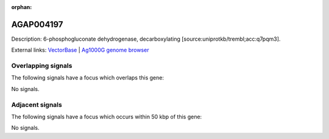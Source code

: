 :orphan:

AGAP004197
=============





Description: 6-phosphogluconate dehydrogenase, decarboxylating [source:uniprotkb/trembl;acc:q7pqm3].

External links:
`VectorBase <https://www.vectorbase.org/Anopheles_gambiae/Gene/Summary?g=AGAP004197>`_ |
`Ag1000G genome browser <https://www.malariagen.net/apps/ag1000g/phase1-AR3/index.html?genome_region=2R:51676369-51680752#genomebrowser>`_

Overlapping signals
-------------------

The following signals have a focus which overlaps this gene:



No signals.



Adjacent signals
----------------

The following signals have a focus which occurs within 50 kbp of this gene:



No signals.


